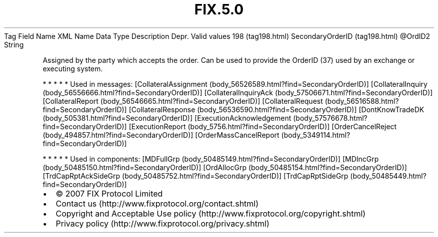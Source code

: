 .TH FIX.5.0 "" "" "Tag #198"
Tag
Field Name
XML Name
Data Type
Description
Depr.
Valid values
198 (tag198.html)
SecondaryOrderID (tag198.html)
\@OrdID2
String
.PP
Assigned by the party which accepts the order. Can be used to
provide the OrderID (37) used by an exchange or executing system.
.PP
   *   *   *   *   *
Used in messages:
[CollateralAssignment (body_56526589.html?find=SecondaryOrderID)]
[CollateralInquiry (body_56556666.html?find=SecondaryOrderID)]
[CollateralInquiryAck (body_57506671.html?find=SecondaryOrderID)]
[CollateralReport (body_56546665.html?find=SecondaryOrderID)]
[CollateralRequest (body_56516588.html?find=SecondaryOrderID)]
[CollateralResponse (body_56536590.html?find=SecondaryOrderID)]
[DontKnowTradeDK (body_505381.html?find=SecondaryOrderID)]
[ExecutionAcknowledgement (body_57576678.html?find=SecondaryOrderID)]
[ExecutionReport (body_5756.html?find=SecondaryOrderID)]
[OrderCancelReject (body_494857.html?find=SecondaryOrderID)]
[OrderMassCancelReport (body_5349114.html?find=SecondaryOrderID)]
.PP
   *   *   *   *   *
Used in components:
[MDFullGrp (body_50485149.html?find=SecondaryOrderID)]
[MDIncGrp (body_50485150.html?find=SecondaryOrderID)]
[OrdAllocGrp (body_50485154.html?find=SecondaryOrderID)]
[TrdCapRptAckSideGrp (body_50485752.html?find=SecondaryOrderID)]
[TrdCapRptSideGrp (body_50485449.html?find=SecondaryOrderID)]

.PD 0
.P
.PD

.PP
.PP
.IP \[bu] 2
© 2007 FIX Protocol Limited
.IP \[bu] 2
Contact us (http://www.fixprotocol.org/contact.shtml)
.IP \[bu] 2
Copyright and Acceptable Use policy (http://www.fixprotocol.org/copyright.shtml)
.IP \[bu] 2
Privacy policy (http://www.fixprotocol.org/privacy.shtml)
